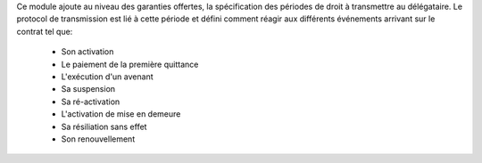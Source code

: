 Ce module ajoute au niveau des garanties offertes, la spécification des
périodes de droit à transmettre au délégataire. Le protocol de transmission est
lié à cette période et défini comment réagir aux différents événements
arrivant sur le contrat tel que:

   * Son activation
   * Le paiement de la première quittance
   * L'exécution d'un avenant
   * Sa suspension
   * Sa ré-activation
   * L'activation de mise en demeure
   * Sa résiliation sans effet
   * Son renouvellement
